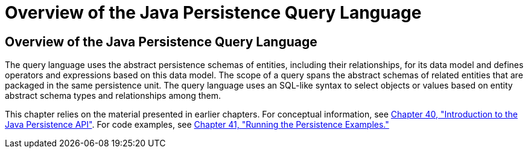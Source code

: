 Overview of the Java Persistence Query Language
===============================================

[[A1073303]][[overview-of-the-java-persistence-query-language]]

Overview of the Java Persistence Query Language
-----------------------------------------------

The query language uses the abstract persistence schemas of entities,
including their relationships, for its data model and defines operators
and expressions based on this data model. The scope of a query spans the
abstract schemas of related entities that are packaged in the same
persistence unit. The query language uses an SQL-like syntax to select
objects or values based on entity abstract schema types and
relationships among them.

This chapter relies on the material presented in earlier chapters. For
conceptual information, see link:persistence-intro.html#BNBPZ[Chapter 40,
"Introduction to the Java Persistence API"]. For code examples, see
link:persistence-basicexamples.html#GIJST[Chapter 41, "Running the
Persistence Examples."]
